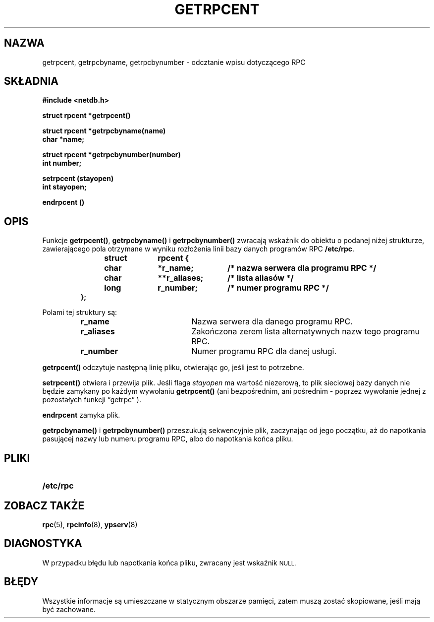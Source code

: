 .\" @(#)getrpcent.3n	2.2 88/08/02 4.0 RPCSRC; from 1.11 88/03/14 SMI
.\"
.\" Tłumaczenie wersji man-pages 1.50 - czerwiec 2002 PTM
.\" Andrzej Krzysztofowicz <ankry@mif.pg.gda.pl>
.\"
.TH GETRPCENT 3 1987-12-14 
.SH NAZWA
getrpcent, getrpcbyname, getrpcbynumber \- odcztanie wpisu dotyczącego RPC
.SH SKŁADNIA
.nf
.ft B
#include <netdb.h>
.LP
.ft B
struct rpcent *getrpcent()
.LP
.ft B
struct rpcent *getrpcbyname(name)
char *name;
.LP
.ft B
struct rpcent *getrpcbynumber(number)
int number;
.LP
.ft B
setrpcent (stayopen)
int stayopen;
.LP
.ft B
endrpcent ()
.fi
.SH OPIS
.LP
Funkcje
.BR getrpcent() ,
.B getrpcbyname()
i
.B getrpcbynumber()
zwracają wskaźnik do obiektu o podanej niżej strukturze, zawierającego pola
otrzymane w wyniku rozłożenia linii bazy danych programów RPC
.BR /etc/rpc .
.RS
.LP
.nf
.ft B
struct	rpcent {
	char	*r_name;	/* nazwa serwera dla programu RPC */
	char	**r_aliases;	/* lista aliasów */
	long	r_number;	/* numer programu RPC */
};
.ft R
.fi
.RE
.LP
Polami tej struktury są:
.RS
.PD 0
.TP 20
.B r_name
Nazwa serwera dla danego programu RPC.
.TP 20
.B r_aliases
Zakończona zerem lista alternatywnych nazw tego programu RPC.
.TP  20
.B r_number
Numer programu RPC dla danej usługi.
.PD
.RE
.LP
.B getrpcent()
odczytuje następną linię pliku, otwierając go, jeśli jest to potrzebne.
.LP
.B setrpcent()
otwiera i przewija plik. Jeśli flaga
.I stayopen
ma wartość niezerową, to plik sieciowej bazy danych nie będzie zamykany po
każdym wywołaniu
.B getrpcent()
(ani bezpośrednim, ani pośrednim - poprzez wywołanie jednej z pozostałych 
funkcji \*(lqgetrpc\*(rq ).
.LP
.B endrpcent
zamyka plik.
.LP
.B getrpcbyname()
i
.B getrpcbynumber()
przeszukują sekwencyjnie plik, zaczynając od jego początku, aż do napotkania
pasującej nazwy lub numeru programu RPC, albo do napotkania końca pliku.
.SH PLIKI
.PD 0
.TP 20
.B /etc/rpc
.PD
.SH "ZOBACZ TAKŻE"
.BR rpc (5),
.BR rpcinfo (8),
.BR ypserv (8)
.SH DIAGNOSTYKA
.LP
W przypadku błędu lub napotkania końca pliku, zwracany jest wskaźnik
.SM NULL\fR.
.SH BŁĘDY
.LP
Wszystkie informacje są umieszczane w statycznym obszarze pamięci, zatem
muszą zostać skopiowane, jeśli mają być zachowane.
